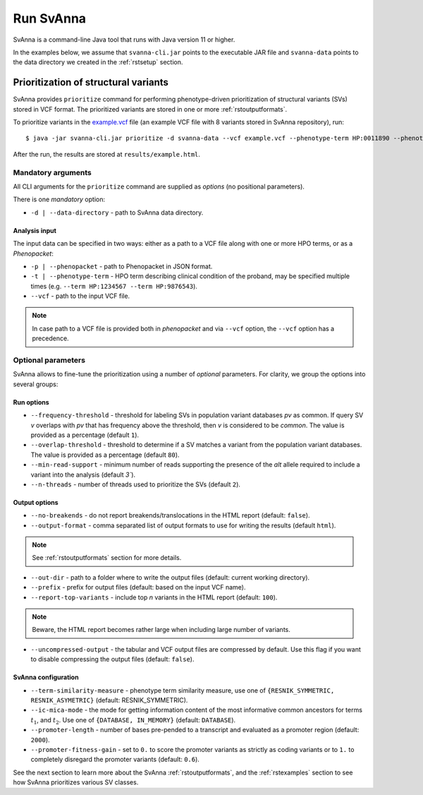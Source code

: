 .. _rstrunning:

==========
Run SvAnna
==========

SvAnna is a command-line Java tool that runs with Java version 11 or higher.

In the examples below, we assume that ``svanna-cli.jar`` points to the executable JAR file and
``svanna-data`` points to the data directory we created in the :ref:`rstsetup` section.

Prioritization of structural variants
^^^^^^^^^^^^^^^^^^^^^^^^^^^^^^^^^^^^^

SvAnna provides ``prioritize`` command for performing phenotype-driven prioritization of structural variants (SVs) stored in
VCF format. The prioritized variants are stored in one or more :ref:`rstoutputformats`.

To prioritize variants in the `example.vcf`_ file (an example VCF file with 8 variants stored in SvAnna repository), run::

  $ java -jar svanna-cli.jar prioritize -d svanna-data --vcf example.vcf --phenotype-term HP:0011890 --phenotype-term HP:0000978 --phenotype-term HP:0012147 --out-dir results --prefix example

After the run, the results are stored at ``results/example.html``.

Mandatory arguments
~~~~~~~~~~~~~~~~~~~

All CLI arguments for the ``prioritize`` command are supplied as *options* (no positional parameters).

There is one *mandatory* option:

* ``-d | --data-directory`` - path to SvAnna data directory.

Analysis input
##############

The input data can be specified in two ways: either as a path to a VCF file along with one or more HPO terms,
or as a *Phenopacket*:

* ``-p | --phenopacket`` - path to Phenopacket in JSON format.
* ``-t | --phenotype-term`` - HPO term describing clinical condition of the proband, may be specified multiple times (e.g. ``--term HP:1234567 --term HP:9876543``).
* ``--vcf`` - path to the input VCF file.

.. note::
  In case path to a VCF file is provided both in *phenopacket* and via ``--vcf`` option, the ``--vcf`` option has a precedence.

Optional parameters
~~~~~~~~~~~~~~~~~~~

SvAnna allows to fine-tune the prioritization using a number of *optional* parameters. For clarity, we group the options into several groups::

Run options
###########

* ``--frequency-threshold`` - threshold for labeling SVs in population variant databases *pv* as common.
  If query SV *v* overlaps with *pv* that has frequency above the threshold, then *v* is considered to be *common*.
  The value is provided as a percentage (default ``1``).
* ``--overlap-threshold`` - threshold to determine if a SV matches a variant from the population variant databases.
  The value is provided as a percentage (default ``80``).
* ``--min-read-support`` - minimum number of reads supporting the presence of the *alt* allele required
  to include a variant into the analysis (default `3``).
* ``--n-threads`` - number of threads used to prioritize the SVs (default ``2``).

Output options
##############

* ``--no-breakends`` - do not report breakends/translocations in the HTML report (default: ``false``).
* ``--output-format`` - comma separated list of output formats to use for writing the results (default ``html``).
.. note::
  See :ref:`rstoutputformats` section for more details.
* ``--out-dir`` - path to a folder where to write the output files (default: current working directory).
* ``--prefix`` - prefix for output files (default: based on the input VCF name).
* ``--report-top-variants`` - include top *n* variants in the HTML report (default: ``100``).
.. note::
  Beware, the HTML report becomes rather large when including large number of variants.
* ``--uncompressed-output`` - the tabular and VCF output files are compressed by default.
  Use this flag if you want to disable compressing the output files (default: ``false``).

SvAnna configuration
####################

* ``--term-similarity-measure`` - phenotype term similarity measure, use one of ``{RESNIK_SYMMETRIC, RESNIK_ASYMETRIC}`` (default: RESNIK_SYMMETRIC).
* ``--ic-mica-mode`` - the mode for getting information content of the most informative common ancestors for terms :math:`t_1`, and :math:`t_2`.
  Use one of ``{DATABASE, IN_MEMORY}`` (default: ``DATABASE``).
* ``--promoter-length`` - number of bases pre-pended to a transcript and evaluated as a promoter region (default: ``2000``).
* ``--promoter-fitness-gain`` - set to ``0.`` to score the promoter variants as strictly as coding variants
  or to ``1.`` to completely disregard the promoter variants (default: ``0.6``).

See the next section to learn more about the SvAnna :ref:`rstoutputformats`,
and the :ref:`rstexamples` section to see how SvAnna prioritizes various SV classes.

.. _example.vcf: https://github.com/TheJacksonLaboratory/SvAnna/blob/master/svanna-cli/src/examples/example.vcf